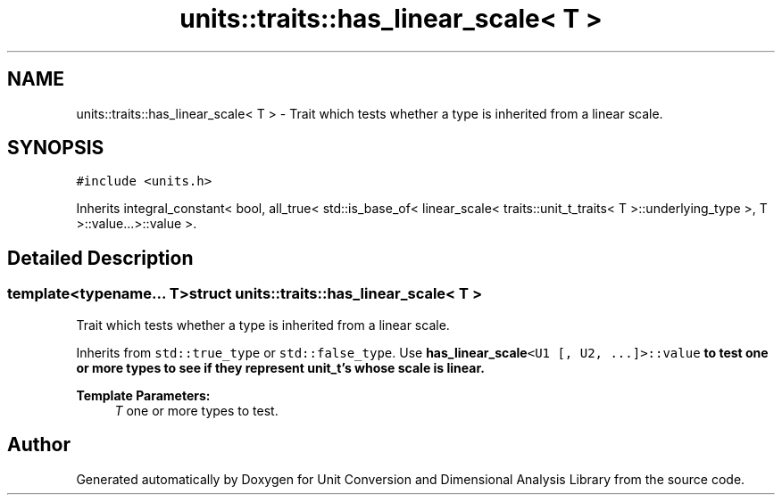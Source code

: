 .TH "units::traits::has_linear_scale< T >" 3 "Sun Apr 3 2016" "Version 2.0.0" "Unit Conversion and Dimensional Analysis Library" \" -*- nroff -*-
.ad l
.nh
.SH NAME
units::traits::has_linear_scale< T > \- Trait which tests whether a type is inherited from a linear scale\&.  

.SH SYNOPSIS
.br
.PP
.PP
\fC#include <units\&.h>\fP
.PP
Inherits integral_constant< bool, all_true< std::is_base_of< linear_scale< traits::unit_t_traits< T >::underlying_type >, T >::value\&.\&.\&.>::value >\&.
.SH "Detailed Description"
.PP 

.SS "template<typename\&.\&.\&. T>struct units::traits::has_linear_scale< T >"
Trait which tests whether a type is inherited from a linear scale\&. 

Inherits from \fCstd::true_type\fP or \fCstd::false_type\fP\&. Use \fC\fBhas_linear_scale\fP<U1 [, U2, \&.\&.\&.]>::value\fP to test one or more types to see if they represent \fBunit_t\fP's whose scale is linear\&. 
.PP
\fBTemplate Parameters:\fP
.RS 4
\fIT\fP one or more types to test\&. 
.RE
.PP


.SH "Author"
.PP 
Generated automatically by Doxygen for Unit Conversion and Dimensional Analysis Library from the source code\&.
